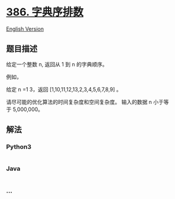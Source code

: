 * [[https://leetcode-cn.com/problems/lexicographical-numbers][386.
字典序排数]]
  :PROPERTIES:
  :CUSTOM_ID: 字典序排数
  :END:
[[./solution/0300-0399/0386.Lexicographical Numbers/README_EN.org][English
Version]]

** 题目描述
   :PROPERTIES:
   :CUSTOM_ID: 题目描述
   :END:

#+begin_html
  <!-- 这里写题目描述 -->
#+end_html

#+begin_html
  <p>
#+end_html

给定一个整数 n, 返回从 1 到 n 的字典顺序。

#+begin_html
  </p>
#+end_html

#+begin_html
  <p>
#+end_html

例如，

#+begin_html
  </p>
#+end_html

#+begin_html
  <p>
#+end_html

给定 n =1 3，返回 [1,10,11,12,13,2,3,4,5,6,7,8,9] 。

#+begin_html
  </p>
#+end_html

#+begin_html
  <p>
#+end_html

请尽可能的优化算法的时间复杂度和空间复杂度。
输入的数据 n 小于等于 5,000,000。

#+begin_html
  </p>
#+end_html

** 解法
   :PROPERTIES:
   :CUSTOM_ID: 解法
   :END:

#+begin_html
  <!-- 这里可写通用的实现逻辑 -->
#+end_html

#+begin_html
  <!-- tabs:start -->
#+end_html

*** *Python3*
    :PROPERTIES:
    :CUSTOM_ID: python3
    :END:

#+begin_html
  <!-- 这里可写当前语言的特殊实现逻辑 -->
#+end_html

#+begin_src python
#+end_src

*** *Java*
    :PROPERTIES:
    :CUSTOM_ID: java
    :END:

#+begin_html
  <!-- 这里可写当前语言的特殊实现逻辑 -->
#+end_html

#+begin_src java
#+end_src

*** *...*
    :PROPERTIES:
    :CUSTOM_ID: section
    :END:
#+begin_example
#+end_example

#+begin_html
  <!-- tabs:end -->
#+end_html
